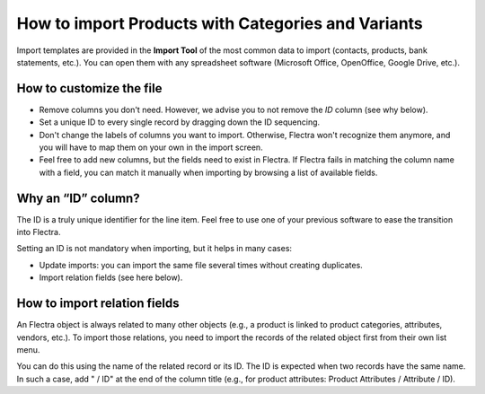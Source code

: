 ===================================================
How to import Products with Categories and Variants
===================================================

Import templates are provided in the **Import Tool** of the most common data to
import (contacts, products, bank statements, etc.).
You can open them with any spreadsheet software (Microsoft Office, 
OpenOffice, Google Drive, etc.).

How to customize the file
=========================

* Remove columns you don't need. However, we advise you to not remove the *ID* column (see
  why below).
* Set a unique ID to every single record by dragging down the ID sequencing.
* Don't change the labels of columns you want to import. Otherwise, Flectra won't recognize
  them anymore, and you will have to map them on your own in the import screen.
* Feel free to add new columns, but the fields need to exist in Flectra. If Flectra fails
  in matching the column name with a field, you can match it manually when importing
  by browsing a list of available fields.


Why an “ID” column?
===================

The ID is a truly unique identifier for the line item. Feel free to use  one of your
previous software to ease the transition into Flectra.

Setting an ID is not mandatory when importing, but it helps in many cases:

* Update imports: you can import the same file several times without creating duplicates.
* Import relation fields (see here below).

How to import relation fields
=============================

An Flectra object is always related to many other objects (e.g., a product is linked
to product categories, attributes, vendors, etc.). To import those relations, you need to
import the records of the related object first from their own list menu.

You can do this using the name of the related record or its ID. The ID is expected when
two records have the same name. In such a case, add " / ID" at the end of the column title
(e.g., for product attributes: Product Attributes / Attribute / ID).
